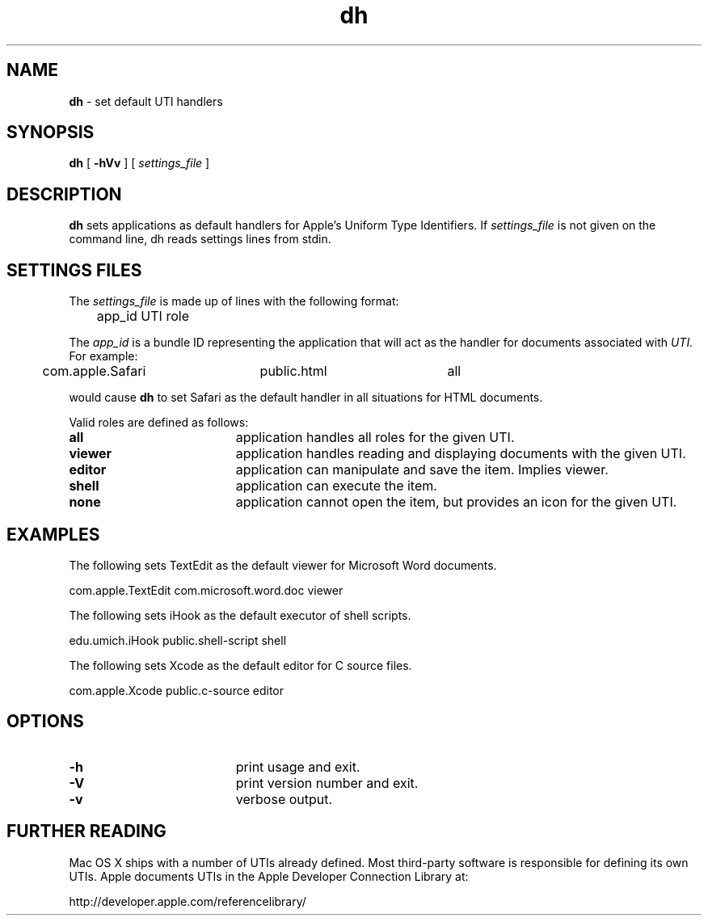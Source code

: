 .TH dh "1" "_DH_BUILD_DATE" "University of Michigan" "User Commands"
.SH NAME
.B dh
\- set default UTI handlers
.SH SYNOPSIS
.B dh
[
.BI \-hVv
] [
.I settings_file
]
.sp
.SH DESCRIPTION
.B dh
sets applications as default handlers for Apple's Uniform Type Identifiers.
If
.I settings_file
is not given on the command line, dh reads settings lines from stdin.
.sp
.SH SETTINGS FILES
The
.I settings_file
is made up of lines with the following format:
.sp
.br
	app_id    UTI    role
.br
.sp
The
.I app_id
is a bundle ID representing the application that will act as the
handler for documents associated with
.I UTI.
For example:
.sp
.br
	com.apple.Safari	public.html	all
.br
.sp
would cause
.B dh
to set Safari as the default handler in all situations for HTML documents.
.sp
Valid roles are defined as follows:
.sp
.TP 19
.B all
application handles all roles for the given UTI.
.TP 19
.B viewer
application handles reading and displaying documents with the given UTI.
.TP 19
.B editor
application can manipulate and save the item. Implies viewer.
.TP 19
.B shell
application can execute the item.
.TP 19
.B none
application cannot open the item, but provides an icon for the given UTI.
.SH EXAMPLES
The following sets TextEdit as the default viewer for Microsoft Word documents.
.sp
.br
	com.apple.TextEdit    com.microsoft.word.doc    viewer
.br
.sp
The following sets iHook as the default executor of shell scripts.
.sp
.br
	edu.umich.iHook    public.shell-script    shell
.br
.sp
The following sets Xcode as the default editor for C source files.
.sp
.br
	com.apple.Xcode    public.c-source    editor
.br
.sp
.SH OPTIONS
.TP 19
.B \-h
print usage and exit.
.TP 19
.B \-V
print version number and exit.
.TP 19
.B \-v
verbose output.
.sp
.SH FURTHER READING
Mac OS X ships with a number of UTIs already defined. Most third-party
software is responsible for defining its own UTIs. Apple documents UTIs
in the Apple Developer Connection Library at:
.sp
.br
	http://developer.apple.com/referencelibrary/
.br
